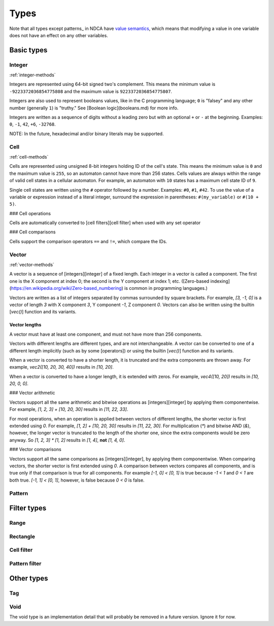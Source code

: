 *****
Types
*****

Note that all types except patterns_ in NDCA have `value semantics`__, which means that modifying a value in one variable does not have an effect on any other variables.

__ https://en.wikipedia.org/wiki/Value_semantics

Basic types
===========

.. _integer:
.. _integers:

Integer
-------

:ref:`integer-methods`

Integers are represented using 64-bit signed two's complement. This means the minimum value is ``-9223372036854775808`` and the maximum value is ``9223372036854775807``.

Integers are also used to represent booleans values, like in the C programming language; ``0`` is "falsey" and any other number (generally ``1``) is "truthy." See [Boolean logic](booleans.md) for more info.

Integers are written as a sequence of digits without a leading zero but with an optional ``+`` or ``-`` at the beginning. Examples: ``0``, ``-1``, ``42``, ``+6``, ``-32768``.

NOTE: In the future, hexadecimal and/or binary literals may be supported.

.. _cell
.. _cells

Cell
----

:ref:`cell-methods`

Cells are represented using unsigned 8-bit integers holding ID of the cell's state. This means the minimum value is ``0`` and the maximum value is ``255``, so an automaton cannot have more than 256 states. Cells values are always within the range of valid cell states in a cellular automaton. For example, an automaton with ``10`` states has a maximum cell state ID of ``9``.

Single cell states are written using the ``#`` operator followed by a number. Examples: ``#0``, ``#1``, ``#42``. To use the value of a variable or expression instead of a literal integer, surround the expression in parentheses: ``#(my_variable)`` or ``#(10 + 5)``.

### Cell operations

Cells are automatically converted to [cell filters][cell filter] when used with any set operator

### Cell comparisons

Cells support the comparison operators ``==`` and ``!=``, which compare the IDs.

.. _vector
.. _vectors

Vector
------

:ref:`vector-methods`

A vector is a sequence of [integers][integer] of a fixed length. Each integer in a vector is called a component. The first one is the X component at index 0; the second is the Y component at index 1; etc. ([Zero-based indexing](https://en.wikipedia.org/wiki/Zero-based_numbering) is common in programming languages.)

Vectors are written as a list of integers separated by commas surrounded by square brackets. For example, `[3, -1, 0]` is a vector of length `3` with X component `3`, Y component `-1`, Z component `0`. Vectors can also be written using the builtin [`vec()`] function and its variants.

Vector lengths
^^^^^^^^^^^^^^

A vector must have at least one component, and must not have more than 256 components.

Vectors with different lengths are different types, and are not interchangeable. A vector can be converted to one of a different length implicitly (such as by some [operators]) or using the builtin [`vec()`] function and its variants.

When a vector is converted to have a shorter length, it is truncated and the extra components are thrown away. For example, `vec2([10, 20, 30, 40])` results in `[10, 20]`.

When a vector is converted to have a longer length, it is extended with zeros. For example, `vec4([10, 20])` results in `[10, 20, 0, 0]`.

### Vector arithmetic

Vectors support all the same arithmetic and bitwise operations as [integers][integer] by applying them componentwise. For example, `[1, 2, 3] + [10, 20, 30]` results in `[11, 22, 33]`.

For most operations, when an operation is applied between vectors of different lengths, the shorter vector is first extended using `0`. For example, `[1, 2] + [10, 20, 30]` results in `[11, 22, 30]`. For multiplication (`*`) and bitwise AND (`&`), however, the longer vector is truncated to the length of the shorter one, since the extra components would be zero anyway. So `[1, 2, 3] * [1, 2]` results in `[1, 4]`, **not** `[1, 4, 0]`.

### Vector comparisons

Vectors support all the same comparisons as [integers][integer], by applying them componentwise. When comparing vectors, the shorter vector is first extended using `0`. A comparison between vectors compares all components, and is true only if that comparison is true for all components. For example `[-1, 0] < [0, 1]` is true because `-1 < 1` and `0 < 1` are both true. `[-1, 1] < [0, 1]`, however, is false because `0 < 0` is false.

.. _pattern
.. _patterns

Pattern
-------

.. _filter-type
.. _filter-types

Filter types
============

.. _range
.. _ranges

Range
-----

.. _rectangle
.. _rectangles

Rectangle
---------

.. _cell-filter
.. _cell-filters

Cell filter
-----------

.. _pattern-filter
.. _pattern-filters

Pattern filter
--------------

.. _other-type
.. _other-types

Other types
===========

.. _tag
.. _tags

Tag
---

.. _void

Void
----

The void type is an implementation detail that will probably be removed in a future version. Ignore it for now.
